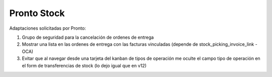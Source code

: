 =================
Pronto Stock
=================

Adaptaciones solicitadas por Pronto:

#. Grupo de seguridad para la cancelación de ordenes de entrega
#. Mostrar una lista en las ordenes de entrega con las facturas vinculadas (depende de stock_picking_invoice_link - OCA)
#. Evitar que al navegar desde una tarjeta del kanban de tipos de operación me oculte el campo tipo de operación en el form de transferencias de stock (lo dejo igual que en v12)